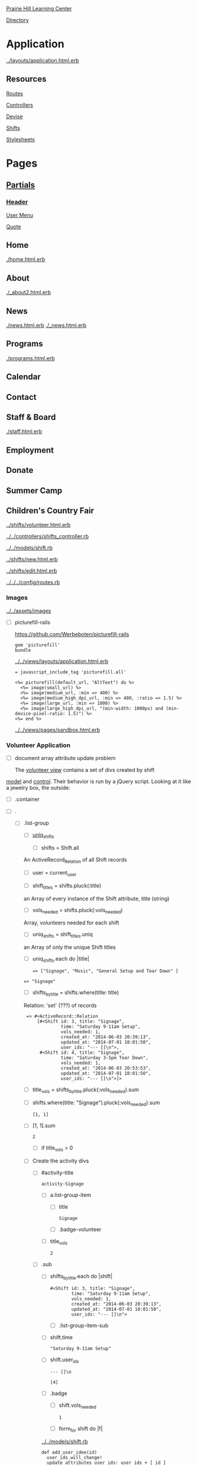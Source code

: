 [[../../../README.org][Prairie Hill Learning Center]]

[[./.][Directory]]

* Application

  [[../layouts/application.html.erb]]


** Resources

   [[../../../config/routes.rb][Routes]]

   [[../../controllers][Controllers]]

   [[../devise][Devise]]

   [[../shifts][Shifts]]

   [[../../assets/stylesheets/][Stylesheets]]


* Pages 

** [[../layouts][Partials]]

*** [[../layouts/_header.html.erb][Header]]

    [[../layouts/_user_menu.html.erb][User Menu]]

    [[./_page_add_quote.html.erb][Quote]]

** Home

   [[./home.html.erb]]

** About

   [[./_about2.html.erb]]

** News

   [[./news.html.erb]]
   [[./_news.html.erb]]

** Programs

   [[./programs.html.erb]]

** Calendar

** Contact

** Staff & Board
   
   [[./staff.html.erb]]

** Employment

** Donate

** Summer Camp

** Children's Country Fair

   [[../shifts/volunteer.html.erb]]

   [[../../controllers/shifts_controller.rb]]

   [[../../models/shift.rb]]
   
   [[../shifts/new.html.erb]]

   [[../shifts/edit.html.erb]]

   [[../../../config/routes.rb]]
   
*** Images

    [[../../assets/images]]

    - [ ] picturefill-rails

      https://github.com/Werbeboten/picturefill-rails

      : gem 'picturefill'
      : bundle

      [[../../views/layouts/application.html.erb]]

      : = javascript_include_tag 'picturefill.all'

      : <%= picturefill(default_url, "AltText") do %>
      :   <%= image(small_url) %>
      :   <%= image(medium_url, :min => 400) %>
      :   <%= image(medium_high_dpi_url, :min => 400, :ratio => 1.5) %>
      :   <%= image(large_url, :min => 1000) %>
      :   <%= image(large_high_dpi_url, "(min-width: 1000px) and (min-device-pixel-ratio: 1.5)") %>
      : <%= end %>

      [[../../views/pages/sandbox.html.erb]]

*** Volunteer Application

    - [ ] document array attribute update problem
      
      The [[../shifts/volunteer.html.erb][volunteer view]] contains a set of divs created by shift
    [[../../models/shift.rb][  model]] and [[../../controllers/shifts_controller.rb][control]]. Their behavior is run by a jQuery script.
      Looking at it like a jewelry box, the outside:
      
      - [ ] .container
	- [ ] .
	  - [ ] .list-group
	    - [ ] [[../../controllers/shifts_controller.rb][uniq_shifts]]

	      - [ ] shifts = Shift.all
		
		An ActiveRecord_Relation of all Shift records

	      - [ ] user = current_user

	      - [ ] shift_titles = shifts.pluck(:title)

		an Array of every instance of the Shift attribute, 
                title (string)

	      - [ ] vols_needed = shifts.pluck(:vols_needed)

		Array, volunteers needed for each shift

	      - [ ] uniq_shifts = shift_titles.uniq

		an Array of only the unique Shift titles	

	    - [ ] uniq_shifts.each do |title|

	      : => ["Signage", "Music", "General Setup and Tear Down" ]

		: => "Signage"

	      - [ ] shifts_by_title = shifts.where(title: title)

		Relation: 'set' (???) of records

		:  => #<ActiveRecord::Relation 
                :      [#<Shift id: 3, title: "Signage", 
                :               time: "Saturday 9-11am Setup", 
                :               vols_needed: 1, 
                :               created_at: "2014-06-03 20:39:13", 
                :               updated_at: "2014-07-01 18:01:50", 
                :               user_ids: "--- []\n">, 
                :       #<Shift id: 4, title: "Signage", 
                :               time: "Saturday 3-5pm Tear Down", 
                :               vols_needed: 1, 
                :               created_at: "2014-06-03 20:53:53", 
                :               updated_at: "2014-07-01 18:01:50", 
                :               user_ids: "--- []\n">]> 

	      - [ ] title_vols = shifts_by_title.pluck(:vols_needed).sum
		
		- [ ] shifts.where(title: "Signage").pluck(:vols_needed).sum

		  : [1, 1]
		  
		- [ ] [1, 1].sum

		  : 2

	      - [ ] if title_vols > 0

		- [ ] Create the activity divs

		  - [ ] #activity-title

		    : activity-Signage
		    
		    - [ ] a.list-group-item
		      
		      - [ ] title

		        : Signage

		      - [ ] .badge-volunteer
			
			- [ ] title_vols

			  : 2

		  - [ ] .sub

		    - [ ] shifts_by_title.each do |shift|
		      
		      : #<Shift id: 3, title: "Signage", 
                      :         time: "Saturday 9-11am Setup",
                      :         vols_needed: 1,
                      :         created_at: "2014-06-03 20:39:13", 
                      :         updated_at: "2014-07-01 18:01:50", 
                      :         user_ids: "--- []\n">

		      - [ ] .list-group-item-sub
			
			- [ ] shift.time

			  : "Saturday 9-11am Setup"

			- [ ] shift.user_ids
			  
			  : --- []\n
			  
			  : [4]

			- [ ] .badge

			  - [ ] shift.vols_needed

			    : 1

		      - [ ] form_for shift do |f|

			[[../../models/shift.rb]]

			: def add_user_idee(id)
                        :   user_ids_will_change!
                        :   update_attributes user_ids: user_ids + [ id ]
                        : end

			- [ ] f.hidden_field :user_ids, :value => shift.add_user_idee(@user.id)

			  : shift.user_ids = [4]

			- [ ] f.submit "Sign Up"

			  Clicking the submit button updates the user_ids of 
                          each Shift that exists. Upon further investigation, 
			  it appears that the user_ids attributes for each of 
                          the Shifts are being updated...

      - [ ] update redirect_to?

** Shifts


   [[../shifts][Shifts]]


   - [ ] new, minor css
     - [ ] form - select from series(title, time
     - [ ] create redirect_to ?
     - [ ] show - minor css
     - [ ] notifications, minor css

    

** sandbox

   [[./sandbox.html.erb]]
